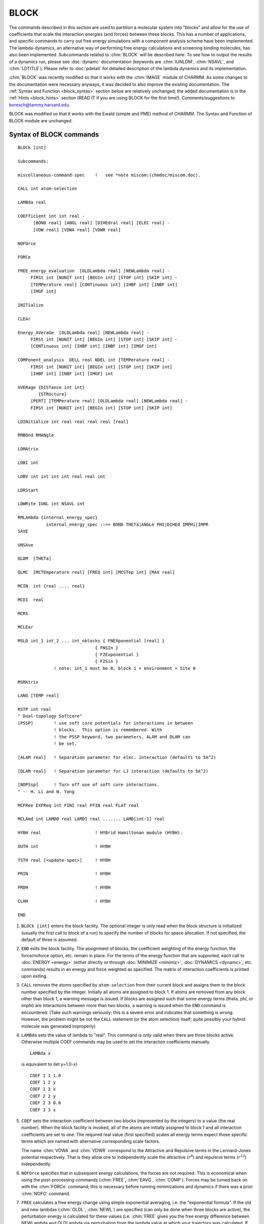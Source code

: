 .. py:module:: block

=====
BLOCK
=====

The commands described in this section are used to partition a
molecular system into "blocks" and allow for the use of coefficients
that scale the interaction energies (and forces) between these blocks.
This has a number of applications, and specific commands to carry out
free energy simulations with a component analysis scheme have been
implemented. The lambda-dynamics, an alternative way of performing
free energy calculations and screening binding molecules, has also been
implemented.  Subcommands related to :chm:`BLOCK` will be described here.  To
see how to output the results of a dynamics run, please see :doc:`dynamc`
documentation (keywords are :chm:`IUNLDM`, :chm:`NSAVL`, and :chm:`LDTITLE`).
Please refer to :doc:`pdetail` for detailed description of the lambda
dynamics and its implementation.

:chm:`BLOCK` was recently modified so that it works with the :chm:`IMAGE`
module of CHARMM.  As some changes to the documentation were necessary
anyways, it was decided to also improve the existing documentation.
The :ref:`Syntax and Function <block_syntax>` section below are relatively unchanged;
the added documentation is in the :ref:`Hints <block_hints>` section (READ IT if you are using
BLOCK for the first time!).  Comments/suggestions to boresch@tammy.harvard.edu.

BLOCK was modified so that it works with the Ewald (simple and PME)
method of CHARMM. The Syntax and Function of BLOCK module are unchanged.

.. _block_syntax:

Syntax of BLOCK commands
------------------------

::

   BLOCk [int]

   Subcommands:

   miscellaneous-command-spec    !   see *note miscom:(chmdoc/miscom.doc).

   CALL int atom-selection

   LAMBda real

   COEFficient int int real -
         [BOND real] [ANGL real] [DIHEdral real] [ELEC real] -
         [VDW real] [VDWA real] [VDWR real]

   NOFOrce

   FORCe

   FREE_energy_evaluation  [OLDLambda real] [NEWLambda real] -
        FIRSt int [NUNIT int] [BEGIn int] [STOP int] [SKIP int] -
        [TEMPerature real] [CONTinuous int] [IHBF int] [INBF int]
        [IMGF int]

   INITialize

   CLEAr

   Energy_AVeraGe  [OLDLambda real] [NEWLambda real] -
        FIRSt int [NUNIT int] [BEGIn int] [STOP int] [SKIP int] -
        [CONTinuous int] [IHBF int] [INBF int] [IMGF int]

   COMPonent_analysis  DELL real NDEL int [TEMPerature real] -
        FIRSt int [NUNIT int] [BEGIn int] [STOP int] [SKIP int]
        [IHBF int] [INBF int] [IMGF] int

   AVERage {DISTance int int}
           {STRUcture}
        [PERT] [TEMPerature real] [OLDLambda real] [NEWLambda real] -
        FIRSt int [NUNIT int] [BEGIn int] [STOP int] [SKIP int]

   LDINitialize int real real real real [real]

   RMBOnd RMANgle

   LDMAtrix

   LDBI int

   LDBV int int int int real real int

   LDRStart

   LDWRite IUNL int NSAVL int

   RMLAmbda {internal_energy_spec}
              internal_energy_spec ::== BOND THETa|ANGLe PHI|DIHEd IMPHi|IMPR
   SAVE

   UNSAve

   QLDM  [THETa]

   QLMC  [MCTEmperature real] [FREQ int] [MCSTep int] [MAX real]

   MCIN  int {real .... real}

   MCDI  real

   MCRS

   MCLEar

   MSLD int_1 int_2 ... int_nblocks { FNEXponential [real] }
                                 { FNSIn }
                                 { F2Exponential }
                                 { F2Sin }
                 ! note: int_1 must be 0, block 1 = environment = Site 0

   MSMAtrix

   LANG [TEMP real]

   RSTP int real
   " Dual-topology Softcore"
   [PSSP]        ! use soft core potentials for interactions in between
                 ! blocks.  This option is remembered. With
                 ! the PSSP keyword, two parameters, ALAM and DLAM can
                 ! be set.

   [ALAM real]   ! Separation parameter for elec. interaction (defaults to 5A^2)

   [DLAM real]   ! Separation parameter for LJ interaction (defaults to 5A^2)

   [NOPSsp]      ! Turn off use of soft core interactions.
   " -- H. Li and W. Yang

   MCFRee EXFReq int FINI real FFIN real FLAT real

   MCLAmd int LAMD0 real LAMD1 real ....... LAMD[int-1] real

   HYBH real                     ! HYBrid Hamiltonan module (HYBH).

   OUTH int                      ! HYBH

   TSTH real [<update-spec>]     ! HYBH

   PRIN                          ! HYBH

   PRDH                          ! HYBH

   CLHH                          ! HYBH

   END


.. _block_function:

1) ``BLOCk [int]`` enters the block facility.  The optional integer is
   only read when the block structure is initialized (usually the first
   call to block of a run) to specify the number of blocks for space
   allocation.  If not specified, the default of three is assumed.

2) ``END`` exits the block facility.  The assignment of blocks, the
   coefficient weighting of the energy function, the force/noforce
   option, etc.  remain in place.  For the terms of the energy function
   that are supported, each call to :doc:`ENERGY <energy>` (either directly or through
   :doc:`MINIMIZE <minimiz>`, :doc:`DYNAMICS <dynamc>`, etc.  commands) results in an energy and force
   weighted as specified.  The matrix of interaction coefficients is
   printed upon exiting.

3) ``CALL`` removes the atoms specified by ``atom-selection`` from their
   current block and assigns them to the block number specified by the
   integer.  Initially all atoms are assigned to block 1.  If atoms are
   removed from any block other than block 1, a warning message is
   issued.  If blocks are assigned such that some energy terms (theta,
   phi, or imphi) are interactions between more than two blocks, a
   warning is issued when the ``END`` command is encountered.  (Take such
   warnings seriously; this is a severe error and indicates that
   something is wrong.  However, the problem might be not the ``CALL``
   statement (or the atom selection) itself; quite possibly your hybrid
   molecule was generated improperly)

4) ``LAMBda`` sets the value of lambda to "real".  This command is only
   valid when there are three blocks active.  Otherwise multiple COEF
   commands may be used to set the interaction coefficients manually.

   ::

      LAMBda x

   is equivalent to (let y=1.0-x)

   ::

      COEF 1 1 1.0
      COEF 1 2 y
      COEF 1 3 x
      COEF 2 2 y
      COEF 2 3 0.0
      COEF 3 3 x

5) ``COEF`` sets the interaction coefficient between two blocks (represented
   by the integers) to a value (the real number).  When the block facility
   is invoked, all of the atoms are initially assigned to block 1 and all
   interaction coefficients are set to one.  The required real value
   (first specified) scales all energy terms expect those specific terms
   which are named with alternative corresponding scale factors.

   The name :chm:`VDWA` and :chm:`VDWR` correspond to the Attractive and Repulsive
   terms in the Lennard-Jones potential respectively. That is they allow
   one to independently scale the attractive (:math:`r^6`) and repulsive terms (:math:`r^{12}`)
   independently.

6) ``NOFOrce`` specifies that in subsequent energy calculations, the
   forces are not required.  This is economical when using the
   post-processing commands (:chm:`FREE`, :chm:`EAVG`, :chm:`COMP`).
   Forces may be turned back on with the :chm:`FORCe` command; this is
   necessary before running minimizations and dynamics if there was a
   prior :chm:`NOFO` command.

7) ``FREE`` calculates a free energy change using simple exponential
   averaging, i.e. the "exponential formula".  If the old and new lambdas
   (:chm:`OLDL`, :chm:`NEWL`) are specified (can only be done when three blocks are
   active), the perturbation energy is calculated for these values (i.e.
   :chm:`FREE` gives you the free energy difference between NEWLambda and
   OLDLambda via perturbation from the lambda value at which your
   trajectory was calculated.  If not, the current coefficient matrix is
   used (:chm:`FREE` should be used with three blocks, and the use of :chm:`OLDL` and
   :chm:`NEWL` is recommended).  :chm:`FIRSt_unit`, :chm:`NUNIt`, :chm:`BEGIn`, :chm:`STOP`,
   and :chm:`SKIP` specify the trajectory/ies that is/are to be read (for a further
   description see the :chm:`TRAJ` command elsewhere in the CHARMM
   documentation).  :chm:`TEMPerature` defaults to 300 K and gives the
   temperature value to be used in :math:`k_B T`. :chm:`CONTinuous` specifies the
   interval for writing cumulative free energies.  A negative value
   causes binned (rather than cumulative average) values to be written.
   Be careful to make sure that you use correct non-bonded lists (see the
   hints section!)

8) ``INITialize`` is called automatically when the BLOCK facility is
   first entered and may also be called manually at some other point.
   All atoms are assigned to block one and all interaction coefficients
   are set to their initial value.

9) ``CLEAr`` removes all traces of the use of the BLOCK facility.  The
   next command should generally be :chm:`END`, and then CHARMM will operate
   as if BLOCK had not ever been called.

10) ``EAVG`` The average value of the potential energy during a simulation
    can be calculated with the :chm:`EAVG` (Energy_AVeraGe) command.  The parsing
    is very much like the FREE command above.  The most frequent use of
    this command is to calculate the average value of dV/dlambda during
    the course of a simulation for use in thermodynamic integration.
    :chm:`CONTinuous` specifies the interval for writing cumulative free
    energies.  A negative value causes binned (rather than cumulative
    average) values to be written.  Be careful to make sure that you use
    correct non-bonded lists (see the hints section!)  The command accepts
    the :chm:`OLDL` / :chm:`NEWL` option, similarly to :chm:`FREE`, but for
    :chm:`EAVG` it is recommended to set up the interaction matrix (using
    :chm:`COEF` commands) yourself -- see the hints section.

11) ``[COMP]`` The :chm:`COMP` module is essentially a modified version of the
    EAVG module which aside from calculating :math:`\left< dU/dl \right>  = \left< U_1 - U_0 \right>`
    at a given value of :math:`\lambda_i` will also give you expectation values of
    this quantity at :math:`\lambda_{i\pm1}`, :math:`\lambda_{i\pm2}`, etc. based on perturbation theory.
    :chm:`COMP` requires 4 blocks.  Put the usual WT (reactant) in block 2 and
    MUT (product) in block 3.  Put the portion of the environment whose
    contribution to the free energy change is desired into block 4 (this
    can be everything else, or just a subset) (Note that the same can be
    achieved easily with the :chm:`EAVG` command) You have to set up your own
    coefficient matrix.  Much of the parsing is like the :chm:`EAVG` command.
    :chm:`CONT` is not supported.  Two special subcommands (required) are DELL
    and :chm:`NDEL`.  The normal output of COMP is :math:`\left< U_1 - U_0 \right>`
    evaluated at the lambda of the simulation.  However, :chm:`COMP` also evaluates the same
    ensemble averages perturbed to ``lambda = lambda +/-
    {0,1,2,...NDEL}*DELL``.  This (sometimes) helps the quadrature in
    thermodynamic integration.  Note that :chm:`NDEL` must be at least 1, and
    :chm:`DELL` should not be zero.  (You have to specify these values; the
    default values will lead to an invalid input, i.e. you bomb...) Be
    careful to make sure that you use correct non-bonded lists (see the
    :ref:`hints <block_hints>` section!)  A word of warning: If your initial ensemble average
    (at the lambda of the simulation) is not well converged, then your
    perturbed values are most likely random numbers.  The approach taken
    by :chm:`COMP` is theoretically sound, but it should only be applied if
    convergence has been established!  The output format of :chm:`COMP` is
    somewhat messy: :chm:`COMP` first prints :math:`\left< dU/dl \right>  = \left< U_1 - U_0 \right>`
    at lambda =

    ::

		 lambda - NDEL*DELL
                 lambda - (NDEL-1)*DELL
                 ...
		 lambda
		 lambda + DELL
                 ...
                 lambda + NDEL*DELL;

    then it prints an average (integral) value over these results.  The
    meaning of this last value is unclear to me.  In earlier versions of
    this documentation, :chm:`COMP` has been recommended over :chm:`EAVG`.  In my
    experience the opposite is true.  There is little :chm:`COMP` can do which
    you can't do with EAVG (aside from obtaining expectation values for
    :math:`\left< dU/dl \right>`).  (Maybe the unclear output of the :chm:`COMP`
    module is the main reason why I don't like it).

12) ``[AVER]`` The :chm:`AVERage` command is used to extract ensemble average
    structural properties from a dynamics simulation.  Features in this
    implementation allow averages taken over ensembles that are perturbed
    from that which the simulation corresponds to.  This is particularly
    useful for calculating the average structure expected at lambda=0.0
    from a simulation run at lambda=0.1, for example.  One may calculate
    average structures ``[STRUcture]`` and average distances ``[DISTance int
    int; where the two integers are the atom numbers between which the
    average distance is requested]``, currently.  The :chm:`PERT` keyword indicates
    that a perturbed ensemble from the dynamics trajectory is desired,
    with :chm:`TEMPerature` giving the temperature to use in the exponential for
    the perturbation (defaults to 300 K), OLDLambda and NEWLambda are the
    lambdas for which the simulation was run and for which the ensemble is
    requested, respectively (only valid if three blocks are active; if
    these are not specified, the perturbation energy is calculated with
    the current coefficient matrix), and the remaining keywords are used
    to specify the trajectory.  NOTE: TO THE BEST OF MY KNOWLEDGE THIS
    COMMAND HAS NOT BE MAINTAINED (so you are on your own if you use it!)

13) ``LDINitialize`` specifies input parameters for running lambda
    dynamics.  It sets up the value of ``lambda**2``, the velocity of
    the lambda, its mass and reference free energy (or biasing potential).
    E.g, the following input lines set up
    parameters for the third lambda with ``[lambda(3)]**2 = 0.4``,
    ``lambdaV(3) = 0.0``, ``lambdaM(3) = 20.0``, and ``lambdaF(3)=5.0`` (note that ``lambdaF(1)``
    should always be set to zero).

    ::

      LDIN 3   0.4   0.0   20.0   5.0

    For more details, see :ref:`block_hints_lambda_dynamics`.

14) LDMAtrix will automatically map the input lambda**2 values onto the
    coefficient matrix of the interaction energies (and forces) between
    blocks.

15) LDBI provides an option on applying biasing potentials on lambda
    variables. The integer value specifies the total number of biasing
    potentials to be used. E.g,

    ::

      LDBI 3

    will include total of 3 biasing potentials in the simulation.

16) LDBV sets up the specific form of the biasing potentials. At the
    moment, the functional form is of power law and allows three different
    classes (for details see "the actual simulations"). The input format is

    ::

      LDBV INDEX  I   J  CLASS  REF  CFORCE NPOWER

    e.g.

    ::

      LDBV   2    2   3    3    0.0   50.0   4

    will assign the second biasing potential acting between lambda(2) and
    lambda(3). The potential form belongs to the third class with reference
    value of zero, the force constant of 50 kcal/mol and the power of four.

17) LDRStart is used to restart the lambda dynamics runs.

18) LDWRite specifies the FORTRAN output unit No. and the frequency
    for writing lambda histogram by assigning an integer to IUNL and an
    integer to NSAVL. (IUNL and NSAVL can be reset in DYNAmic command,
    see :doc:`dynamc`)

19) RMBOnd and RMANgle are used when no scaling of bond and angle energy
    terms is desired.

20) RMLA is used when no scaling of bond, angle, proper torsion, and
    improper torsion terms are desired. This option always works with block module.
    The keywords: "RMBOnd" and "RMANgle" work only in lambda-dynamics.

    COEF command can work in the same way when lambda-dynamics or hybrid-MC/MD are
    not used.

    e.g.

    "RMLA BOND" = "COEF real BOND 1.0"

21) SAVE saves the decomposed-energy file for post processing in the TSM
    module. This command gives a choice for free energy calculation with
    block module to get free energy without saving the trajectory file.
    The condition and the name for the decomposed-energy file can be defined
    in the dynamics module. (see dynamic.doc, keyword: IBLC, NBLC)

22) UNSAve removes the traces of the use of SAVE command shown above.

23) QLDM turns on lambda-dynamics option. LDIN command also turns on
the lambda-dynamics option only when QLMC turns off.

24) QLMC turns on hybrid-MC/MD option. If QLMC option is on, LDIN commands
    do not activate the QLDM option.

    In this version, we do not re-assign the velocity of the atoms when
    chemical variables (lambda) are changed by MC method. Therefore, the kinetic
    terms suddenly change into the different phase space. The stochastic dynamics
    may diminish such artificial effects and help to reach the canonical ensemble.
    QLMC and QLDM are exclusive and latest choice is active.
    QLMC command should specify conditions for hybrid-MC/MD.

    e.g.

    ::

      QLMC MCTEmperature 300.0 FREQ 10 MCST 5 MAX 0.9

    IN the above example, the temperature used for sampling the chemical space
    by MC method is 300.0 [Kelvin]; MC sampling works every 10 molecular dynamics
    steps (using for sampling of the atomic space); in one MC sampling, 5 trials
    are examined; the scale factor (lambda^2) for the selected ligand is assigned
    to 0.9 and the rest of ligands (L-1) have the scale factor 0.1/(L-1).
    Different temperature can be defined in the lambda-dynamics and hybrid MC-MD
    for atomic variables and chemical variables.

25) MCIN allows the intermediate states in which only two ligands have non-zero
    lambda values in hybrid-MC/MD method.

    e.g. (Three ligands system)

    ::

       MCIN 5 0.0 0.25 0.5 0.75 1.0

    5 means that each ligand may have one these five scalings:

    ::

       0.0, 0.25, 0.5, 0.75, and 1.0.

    In this condition, CHARMM recognizes the following chemical states:

    +----------+-------------------+
    |          |   (SCALE FACTOR)  |
    |          +------+-----+------+
    | STATE NO.| LIG_A|LIG_B|LIG_C |
    +----------+------+-----+------+
    |   1      | 1.0  |0.0  |0.0   |
    +----------+------+-----+------+
    |   2      | 0.0  |1.0  |0.0   |
    +----------+------+-----+------+
    |   3      | 0.0  |0.0  |1.0   |
    +----------+------+-----+------+
    |   4      | 0.25 |0.75 |0.0   |
    +----------+------+-----+------+
    |   5      | 0.75 |0.25 |0.0   |
    +----------+------+-----+------+
    |   6      | 0.25 |0.0  |0.75  |
    +----------+------+-----+------+
    |   7      | 0.75 |0.0  |0.25  |
    +----------+------+-----+------+
    |   8      | 0.0  |0.25 |0.75  |
    +----------+------+-----+------+
    |   9      | 0.0  |0.75 |0.25  |
    +----------+------+-----+------+
    |  10      | 0.5  |0.5  |0.0   |
    +----------+------+-----+------+
    |  11      | 0.5  |0.0  |0.5   |
    +----------+------+-----+------+
    |  12      | 0.0  |0.5  |0.5   |
    +----------+------+-----+------+

26) MCDI (increment) specifies the step size to move in lambda chemical
    movement. It allows intermediate states in which more than two ligands
    can have non-zero lambda values in hybrid-MC/MD method. "MCDI" requires the
    uniform interval for the definitions of the intermediate states.
    Step size must satisfy:

    ::

      Stepsize = 1.0/integer.

    Example: Three ligands system

    ::

      MCDI 0.25   ! 0.25 shows the step size to move in lambda chemical movement.

    In this condition, CHARMM recognizes next chemical states.

    +----------+-------------------+
    |          |   (SCALE FACTOR)  |
    |          +------+-----+------+
    | STATE NO.| LIG_A|LIG_B|LIG_C |
    +----------+------+-----+------+
    |   1      | 1.0  |0.0  |0.0   |
    +----------+------+-----+------+
    |   2      | 0.0  |1.0  |0.0   |
    +----------+------+-----+------+
    |   3      | 0.0  |0.0  |1.0   |
    +----------+------+-----+------+
    |   4      | 0.25 |0.75 |0.0   |
    +----------+------+-----+------+
    |   5      | 0.75 |0.25 |0.0   |
    +----------+------+-----+------+
    |   6      | 0.25 |0.0  |0.75  |
    +----------+------+-----+------+
    |   7      | 0.75 |0.0  |0.25  |
    +----------+------+-----+------+
    |   8      | 0.0  |0.25 |0.75  |
    +----------+------+-----+------+
    |   9      | 0.0  |0.75 |0.25  |
    +----------+------+-----+------+
    |  10      | 0.5  |0.5  |0.0   |
    +----------+------+-----+------+
    |  11      | 0.5  |0.0  |0.5   |
    +----------+------+-----+------+
    |  12      | 0.0  |0.5  |0.5   |
    +----------+------+-----+------+
    |  13*     | 0.25 |0.25 |0.5   |
    +----------+------+-----+------+
    |  14*     | 0.25 |0.5  |0.25  |
    +----------+------+-----+------+
    |  15*     | 0.5  |0.25 |0.25  |
    +----------+------+-----+------+


    It is possible for MCDI to produce a state in which  three ligands take
    non-zero lambda values as shown with the asterisk (states 13, 14 and 15).
    "MCDI" seems to be more general, but "MCIN" allows non-uniform
    intervals. Thus, small step sizes can be assigned near end points.

27) MCRS ignores the force for lambda coming from the restraining potential
    in lambda-dynamics. It also ignores the restraining potential energy when
    chemical space is sampled by MC method. CMC/MD (Chemical Monte Carlo &
    molecular dynamics) method can be carried out by combining this command
    with QLMC.

28) MCLEar removes the traces of the use of QLMC command shown above.
    BLOCK CLEAr command also removes the all traces of the use of QLMC.
    MCLEar removes the traces of QLMC, while BLOCK CLEar removes all traces of the
    BLOCK module.

29) LANG turns on the interaction between lambda variable and langevin
    heatbath.  In general, weak interaction between lambda variables and atoms
    produced large deviations from the target temperature. Different temperatures
    for lambda and atoms make nonequilibrium states and gave incorrect free
    energies.  Therefore, we recommend that LANG turn on in any lambda-dynamics
    simulations.  LEAP FROG integration method is required when using the LANG
    option.

30) RSTP adds the restraining potential for the unbound states ligands
    in lambda-dynamics and hybrid-MC/MD method to keep the physical low energy
    states.  The type of the restraining potential used with RSTP is;

    ::

      R = alpha *(1 - lambda^2)*  ( V - F )
       i                    i        i   i

    It disappears when this ligands is in bound state (lambda=1).

    e.g.

    ::

      REST 3 0.3

    3 means the type of the restraining potential; 0.3 shows the alpha value.

    There are three types for the restraining potential.

    * Type 1 Both environmental atoms and the ligands feel the restraining potential.
      Umbrella sampling technique is used to remove the bias effect coming
      from the restraining potential.

    * Type 2 The fixed average structure of the environmental atoms are assigned into
      Block 2. The restraining potential was calculated Ri is defined as a
      function of the fixed environmental atoms and the ligands.
      When the system is flexible and the difference between the real
      coordinates of the environmental atoms and fixed average coordinates
      are considerably large, the convergence tends to slow.

    * Type 3 When the environmental atoms form the specific structure and vibrated
      around the minimum, the fixed average structure of the environmental
      atoms are similar to those of the real time coordinates.
      Therefore, the force coming from the restraining potential can be
      approximated zero as an average.  If such a condition is satisfied,
      the environmental atoms can be ignored the force coming from the
      restraining potential and the ligands only feel the restraining
      potential.This approximation may have a problem when we handle the
      unstructured system like gas or liquid.

    The utility program, post_ldm_mcmd.exe is prepared for calculating the free
    energy differenes both without or with the restraining potential in
    lambda-dynamics or hybrid-MC/MD method.

    This program is saved in "support/post_analysis".

31) MCFRee EXFReq int FINI real FFIN real FLAT real is the main subcommand for
    the definition of simulated scaling simulations. Here, EXFReq int is to set up
    the frequency for Monte Carlo acceptance and rejection of the lambda space
    move. FINI real is to set up the initial modification factor, usually as
    2.71828 following the original Wang-Landau algorithm. FFIN real is to set up
    the cutoff value for the final modification factor. FLAT real is to set up
    the cutoff value for each cycle of flatness judgment.

    Reference: Li, H., Fajer, M., and Yang, W. 2007. Simulated scaling method for
    efficient localized conformational sampling and simultaneous alchemical free
    energy simulation: A general method for MM, QM, and QM/MM simulations.
    J. Chem. Phys. 126:024106.

32) MCLAmd int LAMD0 real LAMD1 real ...... LAMD[int-1] real is an additional
    facility for the flexible usage of the simulated scaling method. Here, [int]
    is to define the number of lambda values. LAMD0 is the first lambda value,
    LAMD1 is the second one, ...., LAMD[int-1] is the last one.

33) HYBH , HYBrid_Hamiltonian module. Implementation of the truncation
    scheme described in "Ensemble Variance in Free Energy Calculations by
    Thermodynamic Integration: Theory, Optimal "Alchemical" Path, and
    Practical Solutions", A.Blondel (2004) J.Comp.Chem 25, 985-993.
    Details on the method should be sought therein. In brief, the
    implementation is based on dual topology (although single topology
    could be used under some conditions), the bonded terms (bond, angle
    and Urey-Bradly) are kept unchanged, dihedral and impropers are
    modified according to simple quadratic scheme (w_product=(3.l+1).l/4),
    and electrostatic and van der Waals are treated together with a
    truncation scheme reminiscent of soft-core vdw to minimize the
    numerical fluctuations of the integrant (hence Optimal "Alchemical"
    Path). Ewald sums and correction terms associated appeared soft
    enough to be treated according to linear scaling of the charges,
    allowing direct analytical calculation of dEwald/dl. A benefit of the
    method, in addition to the fact that the integrant has limited
    numerical fluctuations, is that it also produce a linear evolution of
    the integrant along lambda (or l) in regular cases.

    The implementation attempts to supports most of non-bonds, image
    and Ewald sums options and warnings are made. Slow routines are not
    currently supported. However, it is advised to test the results when
    new combination of options are used. CMAP is not currently supported.

    Associated commands are called from within the BLOCk module and are:

    * ``HBYH real``: Switchs the module on and sets the lambda parameter.
      Due to the theoretical properties of the method, evenly spaced
      values should be sufficient (eg. l=(2i-1)/20). The product part
      (bloc 3) is weighted according to l as explained above, and the
      reactant part (bloc 2) is weighted according to (1-l) as explained
      above.

    * ``OUTH int``: Sets the output unit for the dE/dl terms.

    * ``TSTH real [<update-spec>]``: Sets dl and tests the derivatives (dE/dl)
      by finite differences (E(l+dl)-E(l-dl))/2/dl. None zero components
      of the energy are printed.

    * ``PRIN``: Prints dE/dl with the usual ENERGY printing format.

    * ``PRDH``: Writes dE/dlambda components to outh unit. Replaces the
      automatic writting performed during dynamics, for example, when
      re-reading a trajectory for post-processing.

      The current form of the output is formatted, two line per dynamic step.

      ::

        R l dDIHEr dIMDIHEr dVDWr dELECr dEWKSUMr dEWSELFr d(EWEXCL+EWQCOR+EWUTIL)r
        P l dDIHEp dIMDIHEp dVDWp dELECp dEWKSUMp dEWSELFp d(EWEXCL+EWQCOR+EWUTIL)p
        Format: (a1,1x,f6.4,7(1x,1pg24.16e2))

    * ``CLHH``: Clears the data structure for truncation scheme and switchs off
      the module without changing the rest of the block setup. Note, the
      BLOCk/CLEAr command also switchs off the module.

    No analysis routine is currently supplied as careful convergence
    analysis should be undertaken. It is advised that additions of the
    terms be made at least in real*8 format as truncation errors might
    be significant otherwise.

    Testcases c35test/block_hybh.inp & block_hybh_ew.inp are provided.

34) MSLD invokes Multi-Site lambda-dynamics. The integers which follow
    the keyword indicate the "Site" to which atoms within each block are
    assigned. The first block must be assigned to Site 0 (the "environment"
    atoms). Currently, QLDM THETA must be specified prior to invoking MSLD.

    Several different functional forms of lambda have been implemented. The
    default functional form is FNEX 5.5. (Note: these functions are for
    lambdas associated with all blocks except for block 1--ie. the environment
    atoms at site 0.)

    i) n-block normalized exponential: FNEX [c]

       ::

         num(Site_a,sub_i) = exp(c*sin(theta(Site_a,sub_i))


         lam(Site_a,sub_i) =    num(Site_a,sub_i)
                             -------------------------
                               ----
                               \
                               /    num(Site_a,sub_j)
                               ----
                               all j

    ii) n-block normalized sin: FNSI

        ::

          num(Site_a,sub_i) = sin(theta(Site_a,sub_i))^2

          lam(Site_a,sub_i) =    num(Site_a,sub_i)
                              -----------------------------
                                ----
                                \
                                /    num(Site_a,sub_j)
                                ----
                               all j

    iii) 2-block exponential: F2EX  (based on the logistic function)

         ::

           lam(Site_a,sub_1) = exp(theta(Site_a)) / [ 1.0 + exp(theta(Site_a)) ]

           lam(Site_a,sub_2) = 1.0 / [ 1.0 + exp(theta(Site_a)) ]

    iv) 2-block sin: F2SI   (based on constant pH-MD and theta-dynamics)

        ::

          lam(Site_a,sub_1) = sin(theta(Site_a))^2

          lam(Site_a,sub_2) = 1.0 - sin(theta(Site_a))^2

    The MSMA keyword is the Multi-Site lambda-dynamics equivalent to the
    LDMAtrix command and will automatically map the input lambda values
    onto the coefficient matrix of the interaction energies (and forces)
    between blocks.

    Assuming that groups of atoms have already been defined to correspond to
    "site1sub1" etc., here is an example of a Multi-Site lambda-dynamics
    setup in an input file.

    ::

      BLOCK 7
          Call 2 sele site1sub1 end
          Call 3 sele site1sub2 end
          Call 4 sele site2sub1 end
          Call 5 sele site2sub2 end
          Call 6 sele site2sub3 end
          Call 7 sele site2sub4 end
          qldm theta
          lang temp 310.0
          ldin 1 1.0  0.0  12.0  0.0 5.0
          ldin 2 0.50 0.0  12.0  0.0 5.0
          ldin 3 0.50 0.0  12.0  3.2 5.0
          ldin 4 0.30 0.0  12.0  0.0 5.0
          ldin 5 0.40 0.0  12.0 -0.5 5.0
          ldin 6 0.15 0.0  12.0  8.5 5.0
          ldin 7 0.15 0.0  12.0 15.1 5.0
          rmla bond thet
          msld 0 1 1 2 2 2 2 fnex 5.5
          msma
      END

    After this setup, minimizations and dynamics can be invoked as usual. MSLD
    is currently only compatible with the default dynamics routine (leapfrog
    Verlet) and can be used with Langevin dynamics (LANG) using the LEAP
    integrator.

    Analysis of the generated lambda trajectories can be performed using
    options in the trajectory command for multiple blocks at one or two Sites
    (see TRAJ LAMB in dynamc.doc). For hybrid molecules that have multiple
    blocks at more than two Sites, we suggest running the TRAJ LAMB command
    with the "print" option to write out lambda and theta values at each step.

    Currently, Multi-Site lambda-dynamics is compatible with LDBI and
    LDBV. However, the LDBV defined biases are not yet taken into
    account in the TRAJ analysis routine.


.. _block_hints:

HINTS
-----

A warning is in order: the BLOCK module is quite user-unfriendly, AND
the user (=you) has to know what he/she is doing, otherwise you won't
get anywhere!  (Of course, this could be a blessing in disguise) There
are two applications for BLOCK: (i) Mere use as an energy partitioning
facility, which may, e.g., very helpful as an alternative to the
INTEraction energy command and (ii) use in free energy simulations.
The focus here is on free energy applications.  The following paragraphs
assume that you are familiar with the theory of free energy difference
simulations (e.g. Brooks et al. Advances in Chem. Physics, Vol. LXXI,
1988, chapter V); the emphasis here is to show how a rough tool as
BLOCK can be used to implement the theory in a program and (of course)
how to use it.

Using BLOCK in order to calculate a free energy difference consists
out of two rather dissimilar parts (as far as practical problems are
concerned): (i) Run your system at various values of lambda and save
trajectories. (ii) Postprocess the trajectories with the FREE or the
EAVG command (possibly COMP), use the quantities which these modules
give you to calculate the free energy difference.

(i) The actual simulations
^^^^^^^^^^^^^^^^^^^^^^^^^^

It's probably easiest to use a concrete example, and the free energy
difference between ethane and methanol in aqueous solution is used for
that purpose.  BLOCK is a so-called dual topology method (D. Pearlman,
JPC 1994, 98, 1487) i.e. one has to duplicate any atom that is
different with respect to any of its parameters.  In the
ethane/methanol case this means that you have to run with a solute
which looks something like

::

            H1
               \             /H4
               \  C1E ---- C2-H5
            H2 = {   }       \H6
               /  C1M --- OG
               /            \HG1
            H3


(and there is water.)

Conceptually, this system is divided into three regions:

-	environment: water, H1, H2, H3 (the region where nothing changes)
-	reactant: C1E, C2, H4, H5, H6 (ethane half)
-	product: C1M, OG, HG1 (methanol half),

where of course the role of reactant and product is interchangeable.

The steps involved to start running dynamics are as follows:

(1) set up the hybrid (generate psf).  In principle straightforward,
    but there is a practical pitfall: The autogenerate angles and
    dihedrals option(s) may produce artificial dihedrals/angles between
    the two/three parts of the system, e.g. you don't want angles
    H1-C1E-OG etc. or dihedrals H3-C1M-C2-H4 etc.  Also, make sure to
    specify nonbonded exclusions between the reactant and product part,
    otherwise you'll get endless distance warnings and may even bomb if
    two atom positions coincide.

(2) Place the hybrid into water (stochastic or periodic boundary
    conditions -- yes, IMAGE is now supported) as usual

(3) Partition the system, i.e. enter BLOCK
    The following script fragment will do the trick:

    ::

   	block 3
   	call 2 sele <reactant> end
   	call 3 sele <product> end
   	end

    (reactant and product have to be defined according to your system).
    BLOCK 3 initializes the block module with 3 blocks, all atoms are in
    block 1.  The two CALL commands bring the reactant and product part of
    the system into block 2 and 3 respectively.

(4) Run the necessary MD simulations.  Let's assume that you decide to
    use the following values of lambda, lambda = 0.1, 0.3, 0.5, 0.7, 0.9.
    You want to start your simulation at lambda = 0.1 and you have already
    partitioned your system as shown in (3).  (This information is kept
    within the same script between calls to block, but it is not saved in
    restart files or the psf, i.e. you have to repeat this step (as well
    as step (3)) in every input file).  Enter block again, e.g.

    ::

   	block
   	lamb 0.1
   	end

    From now on interactions between the 3 blocks will be scaled according
    to the following matrix (lambda = l = 0.1 ==> 1-l = 0.9):

    =====  === === ====
    block   1   2   3
    =====  === === ====
    1      1.0 1-l  l
    2      1-l 1-l  0.0
    3      l   0.0   l
    =====  === === ====

Please note that BLOCK will first calculate an interaction, then check
to which block the two atoms belong and scale the energy (and forces)
appropriately.  Therefore, if the distance between 2 atoms is zero
(e.g. in the ethane/methanol example I would define C1M and C1E on top
of each other!) then you need non-bonded exclusions, otherwise you
encounter a division by 0 error!

The LAMB command is a shortcut for the following sequence of COEF
commands, the following code fragment should be self-explanatory:

::

	block
	coef 1 1 1.0
	coef 1 2 0.9
	coef 1 3 0.1
	coef 2 2 0.9
	coef 2 3 0.0
	coef 3 3 0.1
	end

BLOCK only accepts and uses symmetric matrices, i.e. it doesn't
matter whether you specify COEF 1 2 or COEF 2 1.

Whenever you now call the energy routines, the energies/forces
returned from them will be scaled according to the matrix you have set
up.  Minimizers and Dynamics can be used as always.  So you are ready
to run dynamics, and for arguments sake say that you run at every
value of lambda 10,000 steps equilibration and 20,000 steps production
(i.e. you save coordinates to trajectories) You don't need to save
every step, every 5th to 20th step is probably more than enough.  (If
you saved every step you'd obtain highly correlated data, i.e. you
have larger trajectories, but you won't gain anything in terms of
convergence.)

(ii) Post-processing -- how to obtain a free energy difference
^^^^^^^^^^^^^^^^^^^^^^^^^^^^^^^^^^^^^^^^^^^^^^^^^^^^^^^^^^^^^^

At this point in our example, you would have five trajectories
corresponding to lambda = 0.1, 0.3, ..., 0.9 The BLOCK module now has
to be used to obtain the average quantities you need for either the
exponential formula (FREE) or thermodynamic integration (EAVG,COMP)
from the trajectories you generated in step (i)

(1) At this point, some issues regarding the non-bonded list have to
    be considered.  No special considerations were necessary while running
    dynamics (aside from having some non-bonded exclusions where
    necessary); you just set up list updates as usual.  During
    post-processing there are two considerations: (a) efficiency -- you
    just want to calculate the necessary subset of interactions (otherwise
    your post-processing run will take about as much time as the
    simulation itself), and (b) proper list-updating.

    (a) Efficiency: In none of the post-processing routines do you need
        the interactions between particles that belong to the environment;
        therefore you should avoid calculating them.  This can be done easily
        by specifying

        ::

	       cons fix sele <environment> end

        Note that this is not necessary, but it will reduce the CPU time
        necessary from hours to minutes (and results are identical!)  However,
        if you had atoms belonging to reactant or product or both FIXed during
        the simulations in step (i), you MUST NOT FIX them now; otherwise
        you'll omit contributions.

    (b) List updating: While the efficiency considerations in principle
        are optional, you have to follow one of the two strategies below
        otherwise you'll get erroneous results.  If you used IMAGE, you have
        to use the second protocol!  Originally, the BLOCK post-processing
        commands would not do any list updating.  This meant that you had to
        have a nonbonded list which would include all possible interactions
        before starting post-processing -- don't forget that you post-process
        over, e.g., 20 ps and particles will move quite far.  You can easily
        create such a nonbonded list by specifying a CUTNB value of, e.g. 99.
        or 999. Ang (surely, all possible interactions will be included).  A
        CHARMM script looks approximately as follows:

        ::

         	!set up system (psf, initial coordinates)
         	block
         	!partition system
         	end
         	cons fix sele <environment> end
         ==>	energy cutnb 99. <all other options as during dynamics>
         	!open trajectories
         	block
         	!postprocessing
         	end

        In this case, do not use the inbf, ihbf and imgf options of the
        post-processing commands, they will default to 0, i.e. no update.
        This approach, however, CANNOT work with IMAGES!  Proper use of IMAGEs
        requires that the minimum image convention is checked periodically,
        i.e. particles have to be repartitioned between primary and image
        region.  As the BLOCK post-processing commands now understand INBF,
        IHBF and IMGF, this doesn't pose a problem.  However, the automated
        update is not supported (if you specify a negative value, you'll get a
        mild warning and the system will default to +1), and I recommend that
        you use 1 for all frequencies (don't forget, the frames in your
        trajectory are several steps apart, i.e. in general an update may be
        necessary)  The above scheme now looks like:

        ::

         	!set up system (psf, initial coordinates)
         	block
         	!partition system
         	end
         	cons fix sele <environment> end
         	! set up images if needed
         ==>	energy <all options, incl. CUTNB,  as during dynamics>
         	!open trajectories
         	block
         	eavg <other options> inbf 1 ihbf ? (imgf 1)
         	end

        Unless you have explicit hbond terms, ihbf can of course be 0!
        (Please note that there may or may not be problems with CRYSTAL, see
        Limitations section)

(2) The actual post-processing commands.  In the following I'll
    explain how to set things up for FREE, EAVG and COMP (as well as why).
    To speed up things further, you'll also want to specify the NOFOrce
    option at some point.

    FREE: This module allows you to calculate the necessary ensemble
    average for the exponential formula.  Using our example, you can for
    example estimate the free energy difference between l=0.1 (a value at
    which you ran a trajectory) and l=0.0, or, based on your l=0.1
    trajectory the free energy difference between l=0.0 and 0.2 (double
    wide sampling), i.e.

    ::

      A(0.0)-A(0.1) = -k_B*T*ln <exp[-(U(l=0.0)-U(l=0.1))/kT]>_(l=0.1)

    or

    ::

      A(0.2)-A(0.0) = -k_B*T*ln <exp[-(U(l=0.2)-U(l=0.0))/kT]>_(l=0.1)

    You should set up your system with 3 blocks and the usual environment,
    reactant and product partitions.  Before entering block to issue the
    free command, you have to open the trajectory/ies.

    ::

   	! all the stuff shown above for non-bond lists
   	open file unit 10 read name dat01.trj
   	block
   	free oldl 0.1 newl 0.0 first 10 nunit 1 [temp 300. -
   		inbf 1 imgf 1]
   	end

    or, for double wide sampling, the free line would be replaced by

    ::

   	free oldl 0.0 newl 0.2 first 10 nunit 1 [temp 300. -
   		inbf 1 imgf 1]

    Here dat01.trj is the trajectory which contains your 20 ps of dynamics
    at lambda = 0.1.  Based on the oldl/newl values (which correspond to
    A(newl) - A(oldl)), FREE generates the appropriate interaction matrix,
    which it prints; I recommend that you try to understand why it
    generates this matrix! FIRST is the unit number of the first
    trajectory file (10 in our example), NUNIT is the number of
    trajectories (1 in our example).  These (and the other options
    regarding the trajectories work as in any other post-processing
    command in CHARMM, see e.g. the TRAJ command) The update frequencies
    are optional depending on how you decided to handle your non-bonded
    updates.  temp defaults to T=300 K, cf. equations above.

    If you specify CONT +n, you'll get a cumulative average every n steps;
    in this case the last value equals the final result; if you specify CONT
    -n, you'll get the average over every n frames, plus of course the
    final result at the end.

    Note that trajectories are not rewound after use; i.e. before any
    subsequent FREE (or EAVG,COMP) command you have to rewind (or reopen)
    them!

    Once you have all the free energy pieces you need, you simply add them
    up to obtain the free energy difference (beware of sign errors
    depending on how you defined oldl/newl)

    EAVG: The main use of this module lies in obtaining the required
    ensemble averages for thermodynamic integration.  The most significant
    difference to EAVG is that you have to specify your own interactions
    matrix.  BLOCK uses linear coupling in lambda in the potential energy
    function, i.e.

    ::

	   V(l) = V0 + (1-l)*V_reac + l*V_prod,

    where V0 contains all the intra-environment terms, V_reac are the
    intra-reactant and reactant-env. interactions, and V_prod are the
    intra-product and product-env. interactions, respectively.  The
    quantity of interest in TI is dV/dl; for the above potential energy
    function we have

    ::

	   dV/dl = V_prod - V_reac

    It's very easy to obtain this quantity from EAVG.  Use 3 blocks,
    partition the system as before.

    ::

   	! all the stuff shown above for non-bond lists
   	open file unit 10 read name dat01.trj
   	block
   	coef 1 1  0.
   	coef 1 2 -1.
   	coef 2 2 -1.
   	coef 1 3  1.
   	coef 2 3  0.
   	coef 3 3  1.
   	eavg first 10 nunit 1 [inbf 1 imgf 1 cont +-n]
   	end

    You will calculate the average interaction energy over all the frames
    in the trajectory according to the following (symmetric) matrix

    ::

	     0.0
       -1.0  -1.0
        1.0   0.0  1.0;

    i.e. it's easy to see that the above script will give you <V_prod -
    V_reac>_(l=0.1).  If you post-process the other trajectories (l=0.3,
    0.5, ..,0.9) in an analogous fashion, you just have to approximate the
    TI integral by the trapezoidal formula (for basic Newton Cotes
    formulae (open and closed) see, e.g., Numerical Recipes), i.e. in this
    case you would have

    ::

	   dA = 0.2 * (dV(0.1)+dV(0.3)+...+dV(0.9)),

    where dV(0.1) = <V_prod - V_reac>_(l=0.1), etc.

    The above is an example of the basic use of EAVG.  You automatically
    get the formal components according to interaction type.  Cont +-n
    works similarly to the FREE case.  If you wanted to exclude the
    intramolecular contributions from ethane and methanol you could set up
    a slightly different coefficient matrix, i.e.

    ::

   	coef 1 1  0.
   	coef 1 2 -1.
   	coef 2 2  0.
   	coef 1 3  1.
   	coef 2 3  0.
   	coef 3 3  0.

    and you'll get only the solute-solvent contributions.  You can use
    more blocks (m > 3) to extract only a subset of interactions, e.g.

    ::

   	block 1: environment - x
   	block 2: reactant
   	block 3: product
   	block 4: x,

    where x is the region of interest, e.g. a specific sidechain in a
    protein (but not the one that is mutated!)

    Using EAVG with an appropriate coefficient matrix, e.g.

    ::

   	coef 1 1  0.
   	coef 1 2  0.
   	coef 1 3  0.
   	coef 1 4  0.
   	coef 2 2  0.
   	coef 2 3  0.
   	coef 2 4 -1.
   	coef 3 3  0.
   	coef 3 4  1.
   	coef 4 4  0.

    will give you (after integration over lambda) the free energy
    contribution of the interaction of sidechain x with the mutation site.
    Note that such formal free energy components may be (strongly)
    path-dependent.  These last two examples have hopefully provided a
    flavor of what can be done with the EAVG module.

    COMP: This module is also used for thermodynamic integration.  It
    always operates with four (and only four) blocks, just as the advanced
    example last given for EAVG, so it facilitates COMPonent analysis.
    Here I want to focus on the second unique aspect of COMP, it's
    capability to extrapolate additional datapoints, and so I consider in
    the framework of our ethane/methanol example the "special" case where
    I want the total free energy difference (as before in EAVG).  In order
    to do this, the system needs to be partitioned as follows

    ::

   	block 1: --
   	block 2: reactant
   	block 3: product
   	block 4: environment

    Whereas EAVG gave us <V_prod - V_reac>_l only for those lambda values
    at which we had actually done the simulations, COMP gives us
    additional values via perturbation (see Bruce Tidor's thesis).  Using

    ::

   	! all the stuff shown above for non-bond lists
   	open file unit 10 read name dat01.trj
   	block
   	coef 1 1  0.
   	coef 1 2  0.
   	coef 1 3  0.
   	coef 1 4  0.
   	coef 2 2 -1.
   	coef 2 3  0.
   	coef 2 4 -1.
   	coef 3 3  1.
   	coef 3 4  1.
   	coef 4 4  0.
   	comp first 10 nunit 1 [inbf 1 imgf 1] dell 0.06667 ndel 1
   	end

    will now give us <V_prod - V_reac>_l at l=0.03334, l=0.1 and
    l=0.16667.  If we use the same script on the other trajectories, we
    have 15 instead of 5 datapoints for the integration, i.e. we can
    obtain dA as

    ::

	   dA = 0.06667 * (dV'(0.03334)+dV(0.1)+...+dV'(0.96667)),

    where dV(0.1) = <V_prod - V_reac>_(l=0.1), etc. and the ' indicates
    that this is a perturbed quantity.   In principle, this
    should give a better numerical integration; however, in practice
    everything depends on how well your actual data (l=0.1, 0.3, ...,0.9)
    are converged.

    There is no check whether your ndel/dell combination is meaningful;
    and you cannot run COMP without using the perturbation feature, i.e.
    NDEL should be set to at least 1 (valid values are 1 through 5).  The
    defaults (if you don't specify ndel/dell) lead to an invalid input
    (This should be fixed...)

.. _block_hints_lambda_dynamics:

(iii) Lambda-dynamics simulations
^^^^^^^^^^^^^^^^^^^^^^^^^^^^^^^^^

In an efforts to make the transition from using previous subcommands
to running the lambda dynamics as smoothly as possible, we purposely
parallel new syntax after the COEF subcommand.  There are
total of eight new keywords for setting up new dynamics.  They are
classified according to their functionality.

(a) LDINitialize and LDMAtrix

    These two keywords are basic commands for starting the lambda
    dynamics run.  The correct use of them is tied together with the BLOCK
    and CALL commands.  Using the same example as the one given in "the
    actual simulations", the input script fragment will be as following:

    ::

        block 3
        call 2 sele <reactant> end
        call 3 sele <product> end
        LDIN 1    1.0    0.0    20.0    0.0
        LDIN 2    0.9    0.0    20.0	0.0
        LDIN 3    0.1    0.0    20.0	0.0
        LDMA
	     end

    Here, the LDINitialize command models after the COEF command with
    the format

    ::

        LDIN  INDEX   LAMBDA**2   LAMBDAV   LAMBDAM   LAMBDAF

    Several comments are in order.  First, notice that [lambda(1)**2]
    = 1.0 and [lambda(2)]**2 + [lambda(3)]**2 = 1.0.  They are quite
    similar to the inputs of COEF subcommand.  However, since one
    index instead of a pair is required here,  only diagonal elements
    of the interaction coefficient matrix are specified.  To fill up
    the matrix, LDMA is provided to finish the job automatically.
    In general, if there is total of N blocks, the first one is
    by default assumed to be the region where nothing changes.
    Therefore, [lambda(1)**2] = 1.0 is always true. The condition

    .. math::
       :label: 1

       \sum_{i=2}^N \lambda(i)^2 = 1.0


    has to be satisfied for the partion of the system Hamiltonian.
    Due to some technical reasons in our implementation (details
    see :doc:`pdetail`), we have used [lambda(i)**2] instead of lambda(i)
    in our partion of the system Hamiltonian.  Next, to make sure the above
    condition is met at any given simulation step, we have also enforced a
    condition containing velocities of the lambda variables

    .. math::
       :label: 2

       \sum_{i=2}^N \lambda(i)*\lambda_V(i) = 0.0

    We used lambdaV(i) = 0.0 in the above script just to simplify the
    input.  As far as the mass parameter lambdaM is concerned, the minimum
    requirement is that the value of mass has to be chosen such that the
    time step (or frequency) of lambda variables is consistent with that
    used for spatial coordinates x, y, z.  Since the lambda variable is
    introduced into the system by using extended Lagrangian,
    considerations gone into the similar quantities, such as the
    adjustable parameter Q in a Nose thermostat are applicable to the
    choice of lambdaM.  Some crude estimation can be made by examining
    the derivative of the system Hamiltonian with respect to the
    lambda, the curvature (simple harmonic approximation) or energy
    difference between two end-point states (0 and 1).  Our experience
    has indicated that a conservative choice of the mass, i.e. a little
    bit heavier mass than that of the crude estimate, serves us well
    so far.

    The biasing potential LAMBDAF has two functions: (1) In the screening
    calculations LAMBDAF corresponds to the free energy difference of the
    ligands in the unbound state. Such calculations can identify ligands
    with favorable binding free energy and a ranking of the ligands can be
    obtained from the probability of each ligand in the lambda=1 state;
    (2) In precise free energy calculations, LAMBDAF corresponds to the best
    estimate of free energy from previous calculations. Therefore the
    estimate of free energy can be improved iteratively.


(b) LDBI and LDBV

    In order to provide better control over simulation efficiency and
    sampling space, an option of applying biasing (or umbrella)
    potentials is furnished.  LDBI specifies how many biasing
    potentials will be applied and LDBV supplies all the details.
    The general input format is

    ::

       LDBV INDEX  I   J  CLASS  REF  CFORCE NPOWER


    Let us look at the following script

    ::

       block
       LDBI   3
       LDBV   1    2   2    1    0.2   40.0   2
       LDBV   2    3   3    2    0.6   50.0   2
       LDBV   3    2   3    3    0.0   20.0   2
       end

    It states that there is total of 3 biasing potentials. The first one
    (INDEX = 1) is acting on lambda(2) itself (I = J = 2), the second one
    on lambda(3) and the third one is coupling lambda(2) and lambda(3)
    together.  At the moment, five different classes of functional forms
    are supported:

    CLASS 1:

    .. math::

       V = \begin{cases}
          \mathrm{CFORCE} \cdot (\lambda - \mathrm{REF})^\mathrm{NPOWER} , & \text{ if } \lambda < \mathrm{REF}  \\
          0, & \text{ otherwise }
       \end{cases}


    CLASS 2:

    .. math::
       V = \begin{cases}
          \mathrm{CFORCE} \cdot (\lambda - \mathrm{REF})^\mathrm{NPOWER} , & \text{ if } \lambda > \mathrm{REF}  \\
          0, & \text{ otherwise }
       \end{cases}

    CLASS 3:

    .. math::
       V = \mathrm{CSFORCE} \cdot [\lambda(I) - \lambda(J)]^\mathrm{NPOWER}

    CLASS 4:

    ::
               __
              |   CFORCE*(1.0 - ((lambda - REF)**2)/REF**2) if lambda < REF
          V  =|
              |   0                                         otherwise
              |__


    CLASS 5:

    ::

          V  =    CFORCE*lambda(I)

    .. note::
       the CLASS 5 biasing potential is the same as invoking the
       biasing potential LAMBDAF in LDIN (except these biases will not
       currently be taken into account in the TRAJ analysis routines).


(c) LDRStart

    LDRStart is used only if for some reason, e.g. execution of EXIT command,
    the logical variable QLDM for the lambda dynamics has been set to false.
    In this case, to restart the dynamics, LDRStart can be used to reset
    QLDM = .TRUE..  However, if LDIN is also being used in restarting the
    dynamics, it will automatically reset QLDM. Therefore, LDRS does not
    need to be called in this case.


(d) LDERite

    LDWRite provides specifications for writing out lambda dynamics, i.e.
    the histogram of the lambda variables, the biasing potential etc.  The
    integer variable IUNLdm is the FORTRAN unit on which the output data
    (unformatted) are to be saved. The value of the integer NSAVL sets step
    frequency for writing lambda histograms.  IUNLdm is defaulted to -1 and
    NSAVL is defaulted to 0.  Both IUNLdm and NSAVl can be reset in DYNAmics
    command (Please refer to :doc:`dynamc` for details).

    the following script will set IUNLdm with unit No. 8 and NSAVL equal to 10:

    ::

      LDWRite IUNL 8 NSAVL 10


(e) RMBOnd and RMANgle

    Since each energy term is scaled by lambda, RMBOnd and RMANgle can prevent
    bond breaking caused by such scaling during dynamic simulations. Alternatively
    one can fix bonds (and angles) using SHAKE. But is is not always possible.

(f) MSLD

    Multi-Site lambda-dynamics is a generalized version of the original
    lambda-dynamics. Greater numerical stability of the simulations
    is acheived with the MSLD definitions of lambda which implicitly
    satisfy the constraints a) that each lambda value varies between 0 and 1 and
    b) that the lambda values for a given Site sum to 1 (see the functional
    forms listed above). Any system set up for the original lambda-dynamics
    (i.e. that has multiple blocks at only one Site) can be run using MSLD.
    In this case, the system would be set up in BLOCK as before, but the LDMA
    command would be replaced by the MSLD commands.

    For example, the original lambda-dynamics, using the theta-dynamics option
    (qldm test) setup would be:

    ::

        BLOCK 4
            Call 2 sele site1sub1 end
            Call 3 sele site1sub2 end
            Call 4 sele site1sub3 end
            qldm theta
            lang temp 310.0
            ldin 1 1.0  0.0  12.0  0.0 5.0
            ldin 2 0.50 0.0  12.0  0.0 5.0
            ldin 3 0.20 0.0  12.0  3.2 5.0
            ldin 4 0.30 0.0  12.0 -1.0 5.0
            rmla bond thet
            ldma                    ! use for original lambda-dynamics
        END

    and the MSLD setup would be:

    ::

        BLOCK 4
            Call 2 sele site1sub1 end
            Call 3 sele site1sub2 end
            Call 4 sele site1sub3 end
            qldm theta              ! required for MSLD
            lang temp 310.0
            ldin 1 1.0  0.0  12.0  0.0 5.0
            ldin 2 0.50 0.0  12.0  0.0 5.0
            ldin 3 0.20 0.0  12.0  3.2 5.0
            ldin 4 0.30 0.0  12.0 -1.0 5.0
            rmla bond thet
            msld 0 1 1 1 fnex 5.5   ! use for MSLD
            msma                    ! use for MSLD
        END

    Lambda trajectory files written by MSLD can be analyzed by TRAJ LAMB
    commands.  The header contains all the information required to process
    the trajectory (e.g. number of blocks, which blocks are assigned to
    which site etc.). The lambda trajectory files are specified in the
    DYNAMICS commands using keywords:

    ::

       IUNLDM unit ! where unit corresponds to the unit number of the
                     lambda trajectory file
       NSAVL freq  ! where freq corresponds to the frequency of writing
                     the lambda values

    The TRAJ LAMB command will process the lambda trajectory file and print
    out statistics related to individual sites ("single-site" statistics):

    * the population of each block (population = the number
      of snapshots in which each block(i) has lambda(i) = 1, or more
      specifically, the number of snapshots in which each block(i) has
      lambda(i) > threshold).

    * the number of transitions at each Site (i.e. the number of times
      the identity of the block with lambda(i) > threshold changes).

    * and the relative free energies for each pair of blocks at each Site.
      (without and with the correction for the fixed lambda biased invoked in
      the LDIN command)

    Output is provided for two threshold values (default 0.8 and 0.9) for
    approximating lambda(i) = 1 to provide an estimate of the sensitivity of
    the results to the specific threshold used:

    ::

             lambda(i) = 1, if lambda(i) > threshold

    For systems with more than one site (i.e. sites at which multiple blocks
    are modeled), a complete physical ligand is present at a given snapshot
    when there is a block with lambda > threshold at each Site. For a given
    system, there are a total of N(site_1) x N(site_2) x ... N(site_n)
    possible ligands where N(i) is the number of blocks at Site i.

    For systems with two sites, in addition to the general "single-site"
    statistics, the TRAJ LAMB command will account for all combinations of
    the blocks and print out "multi-site" statistics:

    * the populations of each "ligand" for two thresholds (population =
      the number of snapshots in which each "ligand" exists, i.e. the
      combination of blocks corresponding to the ligand each have lambda = 1)

    * the number of transitions between these ligands * the relative free
      energies of each pair of ligands (without and with the correction for
      the fixed lambda biased invoked in the LDIN command)

    For systems with more than two sites, it is recommended that you use
    the TRAJ LAMB PRINT command to print out the lambda values for each
    snapshot and perform the population analysis and compute the relative
    free energies yourself.

    See TRAJ LAMB in dynamcs.doc for a complete list of options.
    E.g.:

    * To read header information only:

      ::

        open unit 24 read file name scratch/msld_prod.lmd
        traj lamb query unit 24
        close unit 24

    * To process the trajectory file and print out lambda values at each
      timestep:

      ::

        open unit 24 read file name scratch/msld_prod.lmd
        traj lamb print first 24 nunit 1
        close unit 24

    While the trajectory is being processed, the following internal variables are
    stored:

    ========== =======================================================================
    ``TMIN``   Minimum number of transitions for any site in the system
    ``TMAX``   Maximum number of transitions for any site in the system
    ``FPL``    Fraction of the snapshots which represent full Physical Ligands
    ``POP#``   Population for the substituent associated with indicated BLOCK number
               at the low threshold value (e.g. the ?pop2 contains the population for
               substituent in BLOCK 2 given CUTLO threshold)
    ``DDG#_#`` Relative free energy between the first and second substituents
               listed at the low threshold value (e.g. ?ddg2_5 is the relative free
               energy between the substituents associated with BLOCKS 2 and 5).
    ========== =======================================================================

    If for any reason you wish to suppress the storage of internal variables
    (for example, if you have many substituents in your system and alreadyt
    many internal variables have been stored such that processing the MSLD
    trajectory gives a fatal error indicative of too many variables) then
    include the keyword "nosub" in the trajectory command, i.e.:

    ::

       open unit 24 read file name scratch/msld_prod.lmd
       traj lamb print first 24 nunit 1 nosub
       close unit 24


.. _block_limitation:

Limitation
----------

(1) Please be advised (again) that the AVERage command is unsupported,
    and I would not be surprised if it does not work (anymore).  Unless
    someone who understands this module better than I do maintains it, I
    recommend that we remove it.

(2) BLOCK now coexists with IMAGE "peacefully" and essentially
    transperantly to the user.  It works correctly for the case of a
    periodic water-box (cf. the block3.inp testcase).  I would, however,
    check carefully whether things really work before I would use it on
    something fancier like infinite alpha helices.  Similarly, it is not
    clear to me whether things work with the CRYSTAL facility.  If one
    modifies block3 as to use CRYSTAL instead of IMAGE things (seem to)
    work.  On the other hand, I know that I didn't support XTLFRQ in the
    post-processing routines as I don't understand its meaning.  I'll fix
    things if someone is willing to help me with the bits and pieces I
    don't understand.

(3) Bond and bond angle terms (including Urey-Bradleys).  Be advised
    that if you run a simulation at lambda = 0 or lambda = 1 you may
    effectively remove bond (and bond angle terms) as they get scaled by
    zero.  In other words, you would have ghost particles that can move
    freely through your systems, and this leads to all sorts of nasty
    side-effects.  Furthermore, this approach is not sound theoretically
    (S. Boresch & M. Karplus, unpublished).  So in general, avoid running
    at lambda = 0 and 1.  If you have your bonds constrained you're safe
    as the constraint will keep things together (that won't take care of
    angles however!)  In order to avoid artifacts from noisy, diverging
    bond and bond angle contributions throw them out during
    post-processing, e.g. by using the SKIP BOND ANGL UREY command before
    starting block post-processing.  If you want to see what can go wrong,
    look at the block2 test-case...

Dual Topology Soft Core Potential
^^^^^^^^^^^^^^^^^^^^^^^^^^^^^^^^^

The new commands PSSP/NOPSsp and the optional parameters ALAM and
DLAM control the interactions between soft core potentials and BLOCK,
which is essentially the same as the PSSP command in the PERT soft
core (see pert.doc). After you specify PSSP inside BLOCK, soft core
LJ and electrostatic interactions will be used inside block interactions.
For the atom based NBOND command (NBOND ATOM), the block coefficents
(lambda) of VDW and ELEC can be defined as the different values. For
the group based case (NBOND GROUP), they share the same lambda value
currently. The separation parameters for elec. and LJ interactions can
be set with the ALAM and DLAM options, the default of 5A^2 should be
reasonable. The option is memorized, i.e., after the first invocation
of PSSP, all further calls of EVDW will use soft core interactions.
To turn this off, please use the NOPSsp keyword inside BLOCK/END pair.
So far, FAST OFF is recommended." -- New by H. Li and W. Yang

Adaptive Integration (ADIN) Method for Hybrid MD/MC Simulation
^^^^^^^^^^^^^^^^^^^^^^^^^^^^^^^^^^^^^^^^^^^^^^^^^^^^^^^^^^^^^^

In order to overcome the trapped distribution at certain lambda value in the
chemical space hybrid MD/MC simulation, adaptive integration method was
implemented. In this method, the biasing free energy potential is derived
by linearly integrating the ensemble average of energy derivatives at various
lambda values. By adaptive integration method, free energy difference between
two end states can be quickly computed. It is noted that this technique works
well when free energy has linear relationship with lambda value. It can crash
when there is severe end point singularity problem. Its general efficiency is
lower than the simulated scaling method, which does not suffer from end point
singularity problems. - by Lianqing Zheng and Wei Yang

Theta-dynamics
^^^^^^^^^^^^^^

This is an alternative method for the original lambda-dynamics. Lambda**2 is
replaced by sin(theta)**2 and (1-lambda**2) by cos(theta)**2. Theta, instead
of lambda, now is the variable for propagation. This implementation can avoid
the artifacts brought in by the constant external works in the Lagarangian
Multiplier boundary treatment. In the theta-dynamics, history dependent
approaches can work very nicely with no danger of being trapped at the end
points. - by Lianqing Zheng and Wei Yang

Multi-Site lambda-dynamics (MSLD)
^^^^^^^^^^^^^^^^^^^^^^^^^^^^^^^^^

This is a more generalized lambda-dynamics method that allows
multiple substituents on multiple Sites on a common framework to be
evaluated simultaneously. Different functional forms of lambda have been
implemented which inherently satisfy the constraints that each lambda
should vary between 0 and 1 and the sum of the lambda values at a given
Site must equal 1. This strategy reduces the need to use Lagrangian
Multipliers and renormalization schemes and, for most systems, the timestep
can be increased in dynamics to 2 fs when SHAKE is invoked.
- by Jennifer L. Knight and Charles L. Brooks III

.. _block_examples:

Examples
--------

Here is an example of independently scaling the attractive
and repulsive terms in the Lennard-Jones interaction:

::

  ! scale the interaction parameters
  block 2
  call 2 sele segid heli end
  coeff 1  1 0.0 ! turn off the interactions between atoms in set 1
  coeff 1  2 1.0 vdwa 0 vdwr 1.0 ! scaling ratio to scale interactions
                                 ! between protein and other atoms
  coeff 2  2 1.0 ! leave interactions within the protein unchanged
  end

In this example we turn off the attractive term (vdwa) in the LJ interaction
and have only hard-core repulsion.

